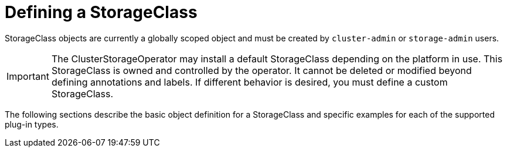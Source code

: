 // Module included in the following assemblies:
//
// * storage/dynamic-provisioning.adoc

[id="defining-storage-classes_{context}"]
= Defining a StorageClass

StorageClass objects are currently a globally scoped object and must be
created by `cluster-admin` or `storage-admin` users.

[IMPORTANT]
====
The ClusterStorageOperator may install a default StorageClass depending
on the platform in use. This StorageClass is owned and controlled by the
operator. It cannot be deleted or modified beyond defining annotations
and labels. If different behavior is desired, you must define a custom
StorageClass.
====

The following sections describe the basic object definition for a
StorageClass and specific examples for each of the supported plug-in types.
